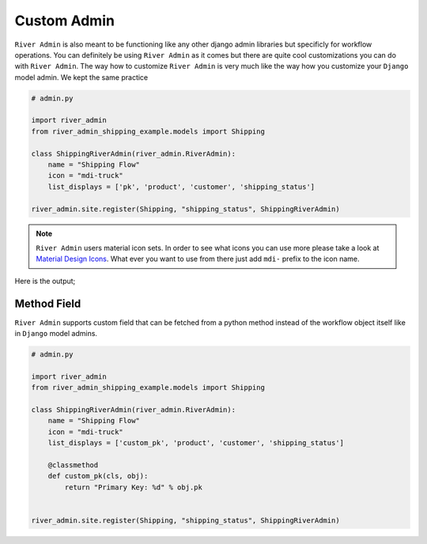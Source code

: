.. _`Custom Admin`:

.. |Custom Workflow Name & Icon| image:: /_static/images/custom-admin-name-icon.png
.. |Custom List Workflow Ojbcets Pages| image:: /_static/images/custom-list-workflow-objects-page.png


Custom Admin
============

``River Admin`` is also meant to be functioning like any other
django admin libraries but specificly for workflow operations.
You can definitely be using ``River Admin`` as it comes but there
are quite cool customizations you can do with ``River Admin``.
The way how to customize ``River Admin`` is very much like the way
how you customize your ``Django`` model admin. We kept the same
practice


.. code:: python

    # admin.py

    import river_admin
    from river_admin_shipping_example.models import Shipping

    class ShippingRiverAdmin(river_admin.RiverAdmin):
        name = "Shipping Flow"
        icon = "mdi-truck"
        list_displays = ['pk', 'product', 'customer', 'shipping_status']

    river_admin.site.register(Shipping, "shipping_status", ShippingRiverAdmin)

.. note::
    ``River Admin`` users material icon sets. In order to see what icons you
    can use more please take a look at `Material Design Icons`_. What ever
    you want to use from there just add ``mdi-`` prefix to the icon name.

.. _Material Design Icons: https://materialdesignicons.com/

Here is the output;

|Custom Workflow Name & Icon|
|Custom List Workflow Ojbcets Pages|


Method Field
~~~~~~~~~~~~

``River Admin`` supports custom field that can be fetched from
a python method instead of the workflow object itself like in
``Django`` model admins.



.. code:: python

    # admin.py

    import river_admin
    from river_admin_shipping_example.models import Shipping

    class ShippingRiverAdmin(river_admin.RiverAdmin):
        name = "Shipping Flow"
        icon = "mdi-truck"
        list_displays = ['custom_pk', 'product', 'customer', 'shipping_status']

        @classmethod
        def custom_pk(cls, obj):
            return "Primary Key: %d" % obj.pk


    river_admin.site.register(Shipping, "shipping_status", ShippingRiverAdmin)
